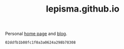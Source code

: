 #+TITLE: lepisma.github.io

Personal [[https://lepisma.github.io/about][home page]] and [[https://lepisma.github.io][blog]].

#+name: om-deploy
#+BEGIN_SRC bash :exports none :results none :async
bundle exec jekyll build
./deploy.sh
#+END_SRC

#+RESULTS: om-deploy
: 02ddfb1b08fc1f0a3a0624a298b78308
